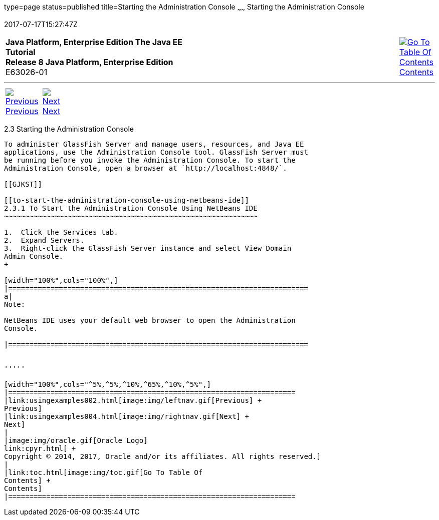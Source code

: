 type=page
status=published
title=Starting the Administration Console
~~~~~~
Starting the Administration Console
===================================
2017-07-17T15:27:47Z

[[top]]

[width="100%",cols="50%,45%,^5%",]
|=======================================================================
|*Java Platform, Enterprise Edition The Java EE Tutorial* +
*Release 8 Java Platform, Enterprise Edition* +
E63026-01
|
|link:toc.html[image:img/toc.gif[Go To Table Of
Contents] +
Contents]
|=======================================================================

'''''

[cols="^5%,^5%,90%",]
|=======================================================================
|link:usingexamples002.html[image:img/leftnav.gif[Previous] +
Previous] 
|link:usingexamples004.html[image:img/rightnav.gif[Next] +
Next] | 
|=======================================================================


[[BNADJ]]

[[starting-the-administration-console]]
2.3 Starting the Administration Console
---------------------------------------

To administer GlassFish Server and manage users, resources, and Java EE
applications, use the Administration Console tool. GlassFish Server must
be running before you invoke the Administration Console. To start the
Administration Console, open a browser at `http://localhost:4848/`.

[[GJKST]]

[[to-start-the-administration-console-using-netbeans-ide]]
2.3.1 To Start the Administration Console Using NetBeans IDE
~~~~~~~~~~~~~~~~~~~~~~~~~~~~~~~~~~~~~~~~~~~~~~~~~~~~~~~~~~~~

1.  Click the Services tab.
2.  Expand Servers.
3.  Right-click the GlassFish Server instance and select View Domain
Admin Console.
+

[width="100%",cols="100%",]
|=======================================================================
a|
Note:

NetBeans IDE uses your default web browser to open the Administration
Console.

|=======================================================================


'''''

[width="100%",cols="^5%,^5%,^10%,^65%,^10%,^5%",]
|====================================================================
|link:usingexamples002.html[image:img/leftnav.gif[Previous] +
Previous] 
|link:usingexamples004.html[image:img/rightnav.gif[Next] +
Next]
|
|image:img/oracle.gif[Oracle Logo]
link:cpyr.html[ +
Copyright © 2014, 2017, Oracle and/or its affiliates. All rights reserved.]
|
|link:toc.html[image:img/toc.gif[Go To Table Of
Contents] +
Contents]
|====================================================================
